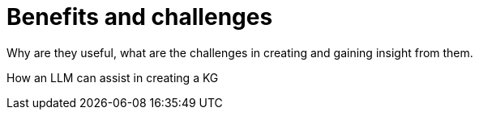 = Benefits and challenges
:order: 2
:type: lesson 

Why are they useful, what are the challenges in creating and gaining insight from them.

How an LLM can assist in creating a KG
